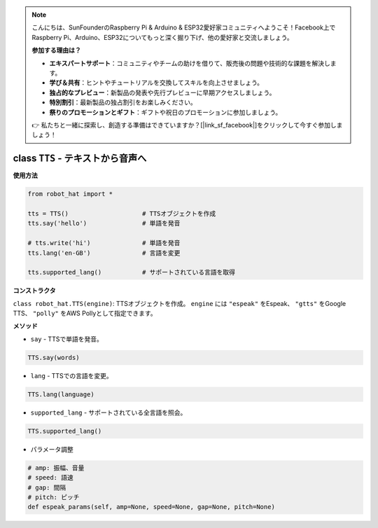 .. note::

    こんにちは、SunFounderのRaspberry Pi & Arduino & ESP32愛好家コミュニティへようこそ！Facebook上でRaspberry Pi、Arduino、ESP32についてもっと深く掘り下げ、他の愛好家と交流しましょう。

    **参加する理由は？**

    - **エキスパートサポート**：コミュニティやチームの助けを借りて、販売後の問題や技術的な課題を解決します。
    - **学び＆共有**：ヒントやチュートリアルを交換してスキルを向上させましょう。
    - **独占的なプレビュー**：新製品の発表や先行プレビューに早期アクセスしましょう。
    - **特別割引**：最新製品の独占割引をお楽しみください。
    - **祭りのプロモーションとギフト**：ギフトや祝日のプロモーションに参加しましょう。

    👉 私たちと一緒に探索し、創造する準備はできていますか？[|link_sf_facebook|]をクリックして今すぐ参加しましょう！

class ``TTS`` - テキストから音声へ
===================================

**使用方法**

.. code-block:: python

       from robot_hat import *

       tts = TTS()                    # TTSオブジェクトを作成
       tts.say('hello')               # 単語を発音

       # tts.write('hi')              # 単語を発音
       tts.lang('en-GB')              # 言語を変更

       tts.supported_lang()           # サポートされている言語を取得

**コンストラクタ**

``class robot_hat.TTS(engine)``: TTSオブジェクトを作成。 ``engine`` には ``"espeak"`` をEspeak、 ``"gtts"`` をGoogle TTS、 ``"polly"`` をAWS Pollyとして指定できます。

**メソッド**

-  ``say`` - TTSで単語を発音。

.. code-block:: python

       TTS.say(words)

-  ``lang`` - TTSでの言語を変更。

.. code-block:: python

       TTS.lang(language)

-  ``supported_lang`` - サポートされている全言語を照会。

.. code-block:: python

       TTS.supported_lang()

-  パラメータ調整

.. code-block:: python

       # amp: 振幅、音量
       # speed: 語速
       # gap: 間隔
       # pitch: ピッチ
       def espeak_params(self, amp=None, speed=None, gap=None, pitch=None)

